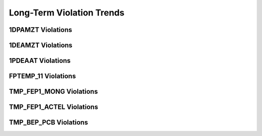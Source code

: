 Long-Term Violation Trends
--------------------------

1DPAMZT Violations
==================

.. image:: _static/hist_1dpamzt.png

1DEAMZT Violations
==================

.. image:: _static/hist_1deamzt.png

1PDEAAT Violations
==================

.. image:: _static/hist_1pdeaat.png

FPTEMP_11 Violations
====================

.. image:: _static/hist_fptemp_11.png

TMP_FEP1_MONG Violations
========================

.. image:: _static/hist_tmp_fep1_mong.png

TMP_FEP1_ACTEL Violations
=========================

.. image:: _static/hist_tmp_fep1_actel.png

TMP_BEP_PCB Violations
======================

.. image:: _static/hist_tmp_bep_pcb.png

